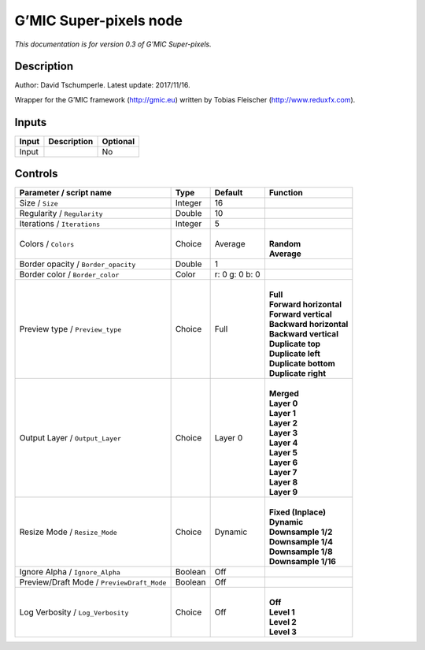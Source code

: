 .. _eu.gmic.Superpixels:

G’MIC Super-pixels node
=======================

*This documentation is for version 0.3 of G’MIC Super-pixels.*

Description
-----------

Author: David Tschumperle. Latest update: 2017/11/16.

Wrapper for the G’MIC framework (http://gmic.eu) written by Tobias Fleischer (http://www.reduxfx.com).

Inputs
------

+-------+-------------+----------+
| Input | Description | Optional |
+=======+=============+==========+
| Input |             | No       |
+-------+-------------+----------+

Controls
--------

.. tabularcolumns:: |>{\raggedright}p{0.2\columnwidth}|>{\raggedright}p{0.06\columnwidth}|>{\raggedright}p{0.07\columnwidth}|p{0.63\columnwidth}|

.. cssclass:: longtable

+--------------------------------------------+---------+----------------+---------------------------+
| Parameter / script name                    | Type    | Default        | Function                  |
+============================================+=========+================+===========================+
| Size / ``Size``                            | Integer | 16             |                           |
+--------------------------------------------+---------+----------------+---------------------------+
| Regularity / ``Regularity``                | Double  | 10             |                           |
+--------------------------------------------+---------+----------------+---------------------------+
| Iterations / ``Iterations``                | Integer | 5              |                           |
+--------------------------------------------+---------+----------------+---------------------------+
| Colors / ``Colors``                        | Choice  | Average        | |                         |
|                                            |         |                | | **Random**              |
|                                            |         |                | | **Average**             |
+--------------------------------------------+---------+----------------+---------------------------+
| Border opacity / ``Border_opacity``        | Double  | 1              |                           |
+--------------------------------------------+---------+----------------+---------------------------+
| Border color / ``Border_color``            | Color   | r: 0 g: 0 b: 0 |                           |
+--------------------------------------------+---------+----------------+---------------------------+
| Preview type / ``Preview_type``            | Choice  | Full           | |                         |
|                                            |         |                | | **Full**                |
|                                            |         |                | | **Forward horizontal**  |
|                                            |         |                | | **Forward vertical**    |
|                                            |         |                | | **Backward horizontal** |
|                                            |         |                | | **Backward vertical**   |
|                                            |         |                | | **Duplicate top**       |
|                                            |         |                | | **Duplicate left**      |
|                                            |         |                | | **Duplicate bottom**    |
|                                            |         |                | | **Duplicate right**     |
+--------------------------------------------+---------+----------------+---------------------------+
| Output Layer / ``Output_Layer``            | Choice  | Layer 0        | |                         |
|                                            |         |                | | **Merged**              |
|                                            |         |                | | **Layer 0**             |
|                                            |         |                | | **Layer 1**             |
|                                            |         |                | | **Layer 2**             |
|                                            |         |                | | **Layer 3**             |
|                                            |         |                | | **Layer 4**             |
|                                            |         |                | | **Layer 5**             |
|                                            |         |                | | **Layer 6**             |
|                                            |         |                | | **Layer 7**             |
|                                            |         |                | | **Layer 8**             |
|                                            |         |                | | **Layer 9**             |
+--------------------------------------------+---------+----------------+---------------------------+
| Resize Mode / ``Resize_Mode``              | Choice  | Dynamic        | |                         |
|                                            |         |                | | **Fixed (Inplace)**     |
|                                            |         |                | | **Dynamic**             |
|                                            |         |                | | **Downsample 1/2**      |
|                                            |         |                | | **Downsample 1/4**      |
|                                            |         |                | | **Downsample 1/8**      |
|                                            |         |                | | **Downsample 1/16**     |
+--------------------------------------------+---------+----------------+---------------------------+
| Ignore Alpha / ``Ignore_Alpha``            | Boolean | Off            |                           |
+--------------------------------------------+---------+----------------+---------------------------+
| Preview/Draft Mode / ``PreviewDraft_Mode`` | Boolean | Off            |                           |
+--------------------------------------------+---------+----------------+---------------------------+
| Log Verbosity / ``Log_Verbosity``          | Choice  | Off            | |                         |
|                                            |         |                | | **Off**                 |
|                                            |         |                | | **Level 1**             |
|                                            |         |                | | **Level 2**             |
|                                            |         |                | | **Level 3**             |
+--------------------------------------------+---------+----------------+---------------------------+
